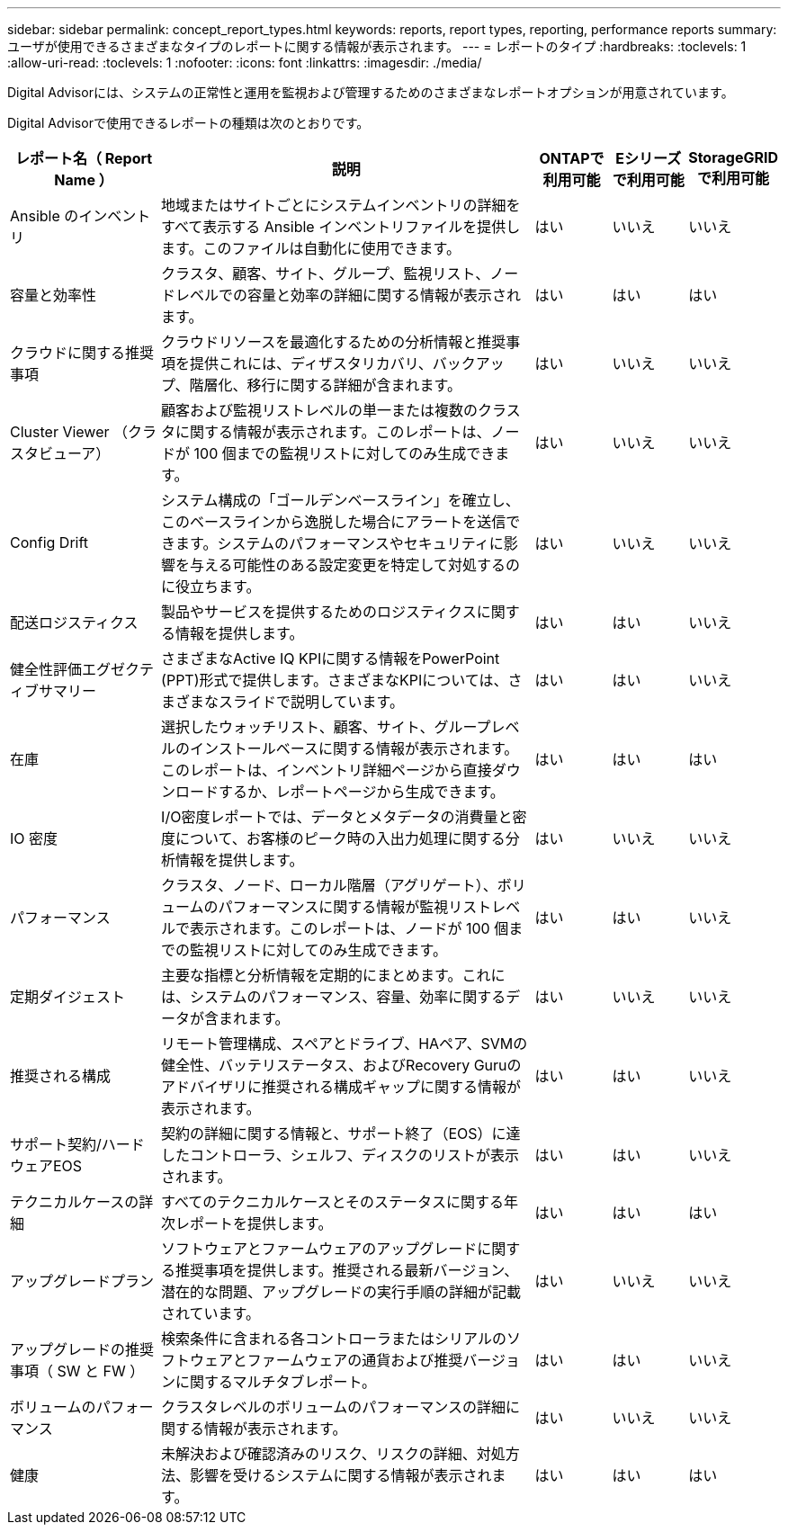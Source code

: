 ---
sidebar: sidebar 
permalink: concept_report_types.html 
keywords: reports, report types, reporting, performance reports 
summary: ユーザが使用できるさまざまなタイプのレポートに関する情報が表示されます。 
---
= レポートのタイプ
:hardbreaks:
:toclevels: 1
:allow-uri-read: 
:toclevels: 1
:nofooter: 
:icons: font
:linkattrs: 
:imagesdir: ./media/


[role="lead"]
Digital Advisorには、システムの正常性と運用を監視および管理するためのさまざまなレポートオプションが用意されています。

Digital Advisorで使用できるレポートの種類は次のとおりです。

[cols="20,50,10,10,10"]
|===
| レポート名（ Report Name ） | 説明 | ONTAPで利用可能 | Eシリーズで利用可能 | StorageGRIDで利用可能 


| Ansible のインベントリ | 地域またはサイトごとにシステムインベントリの詳細をすべて表示する Ansible インベントリファイルを提供します。このファイルは自動化に使用できます。 | はい | いいえ | いいえ 


| 容量と効率性 | クラスタ、顧客、サイト、グループ、監視リスト、ノードレベルでの容量と効率の詳細に関する情報が表示されます。 | はい | はい | はい 


| クラウドに関する推奨事項 | クラウドリソースを最適化するための分析情報と推奨事項を提供これには、ディザスタリカバリ、バックアップ、階層化、移行に関する詳細が含まれます。 | はい | いいえ | いいえ 


| Cluster Viewer （クラスタビューア） | 顧客および監視リストレベルの単一または複数のクラスタに関する情報が表示されます。このレポートは、ノードが 100 個までの監視リストに対してのみ生成できます。 | はい | いいえ | いいえ 


| Config Drift | システム構成の「ゴールデンベースライン」を確立し、このベースラインから逸脱した場合にアラートを送信できます。システムのパフォーマンスやセキュリティに影響を与える可能性のある設定変更を特定して対処するのに役立ちます。 | はい | いいえ | いいえ 


| 配送ロジスティクス | 製品やサービスを提供するためのロジスティクスに関する情報を提供します。 | はい | はい | いいえ 


| 健全性評価エグゼクティブサマリー | さまざまなActive IQ KPIに関する情報をPowerPoint (PPT)形式で提供します。さまざまなKPIについては、さまざまなスライドで説明しています。 | はい | はい | いいえ 


| 在庫 | 選択したウォッチリスト、顧客、サイト、グループレベルのインストールベースに関する情報が表示されます。このレポートは、インベントリ詳細ページから直接ダウンロードするか、レポートページから生成できます。 | はい | はい | はい 


| IO 密度 | I/O密度レポートでは、データとメタデータの消費量と密度について、お客様のピーク時の入出力処理に関する分析情報を提供します。 | はい | いいえ | いいえ 


| パフォーマンス | クラスタ、ノード、ローカル階層（アグリゲート）、ボリュームのパフォーマンスに関する情報が監視リストレベルで表示されます。このレポートは、ノードが 100 個までの監視リストに対してのみ生成できます。 | はい | はい | いいえ 


| 定期ダイジェスト | 主要な指標と分析情報を定期的にまとめます。これには、システムのパフォーマンス、容量、効率に関するデータが含まれます。 | はい | いいえ | いいえ 


| 推奨される構成 | リモート管理構成、スペアとドライブ、HAペア、SVMの健全性、バッテリステータス、およびRecovery Guruのアドバイザリに推奨される構成ギャップに関する情報が表示されます。 | はい | はい | いいえ 


| サポート契約/ハードウェアEOS | 契約の詳細に関する情報と、サポート終了（EOS）に達したコントローラ、シェルフ、ディスクのリストが表示されます。 | はい | はい | いいえ 


| テクニカルケースの詳細 | すべてのテクニカルケースとそのステータスに関する年次レポートを提供します。 | はい | はい | はい 


| アップグレードプラン | ソフトウェアとファームウェアのアップグレードに関する推奨事項を提供します。推奨される最新バージョン、潜在的な問題、アップグレードの実行手順の詳細が記載されています。 | はい | いいえ | いいえ 


| アップグレードの推奨事項（ SW と FW ） | 検索条件に含まれる各コントローラまたはシリアルのソフトウェアとファームウェアの通貨および推奨バージョンに関するマルチタブレポート。 | はい | はい | いいえ 


| ボリュームのパフォーマンス | クラスタレベルのボリュームのパフォーマンスの詳細に関する情報が表示されます。 | はい | いいえ | いいえ 


| 健康 | 未解決および確認済みのリスク、リスクの詳細、対処方法、影響を受けるシステムに関する情報が表示されます。 | はい | はい | はい 
|===